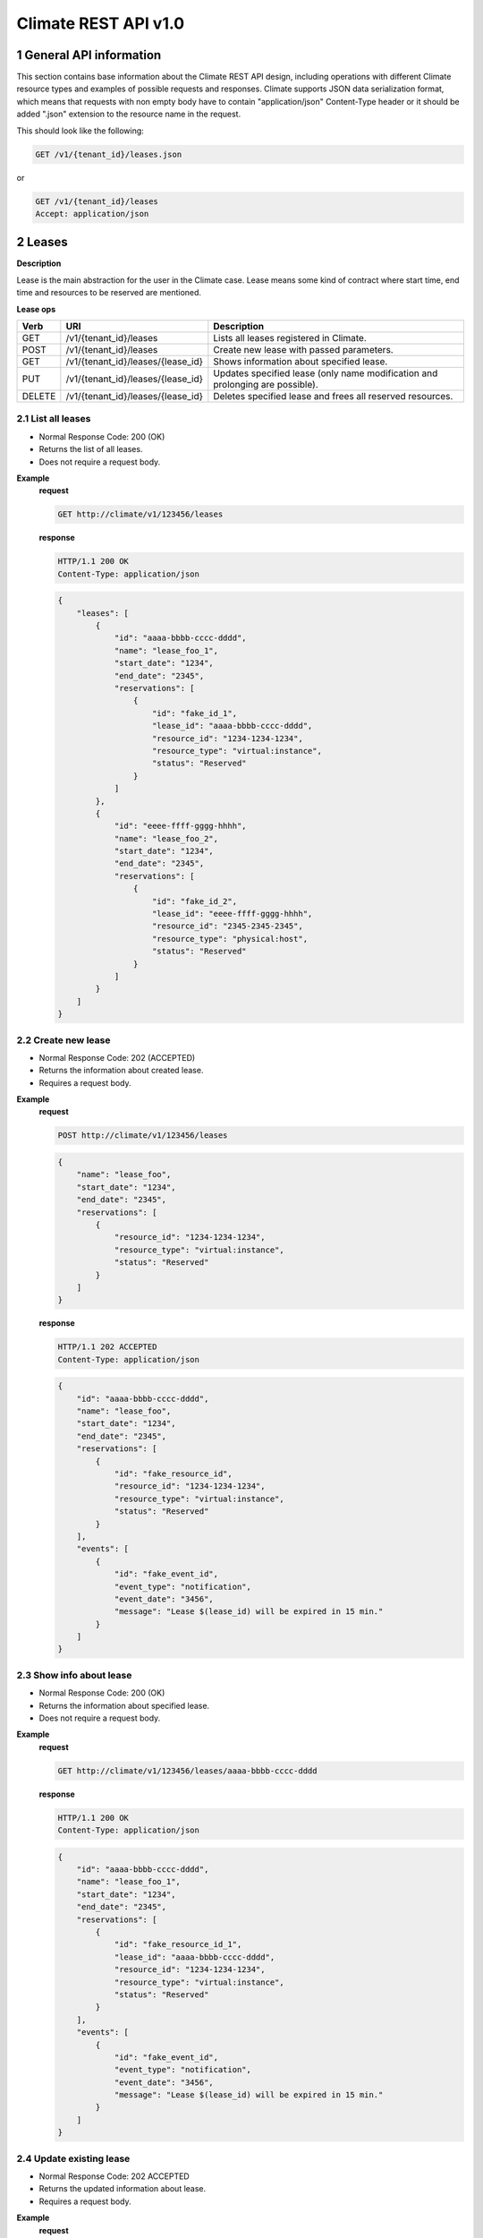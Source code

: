 Climate REST API v1.0
*********************


1 General API information
=========================

This section contains base information about the Climate REST API design,
including operations with different Climate resource types and examples of
possible requests and responses. Climate supports JSON data serialization
format, which means that requests with non empty body have to contain
"application/json" Content-Type header or it should be added ".json" extension
to the resource name in the request.

This should look like the following:

.. sourcecode:: http

    GET /v1/{tenant_id}/leases.json

or

.. sourcecode:: http

    GET /v1/{tenant_id}/leases
    Accept: application/json


2 Leases
========

**Description**

Lease is the main abstraction for the user in the Climate case. Lease means
some kind of contract where start time, end time and resources to be reserved
are mentioned.

**Lease ops**

+-----------------+--------------------------------------------+-------------------------------------------------------------------------------+
| Verb            | URI                                        | Description                                                                   |
+=================+============================================+===============================================================================+
| GET             | /v1/{tenant_id}/leases                     | Lists all leases registered in Climate.                                       |
+-----------------+--------------------------------------------+-------------------------------------------------------------------------------+
| POST            | /v1/{tenant_id}/leases                     | Create new lease with passed parameters.                                      |
+-----------------+--------------------------------------------+-------------------------------------------------------------------------------+
| GET             | /v1/{tenant_id}/leases/{lease_id}          | Shows information about specified lease.                                      |
+-----------------+--------------------------------------------+-------------------------------------------------------------------------------+
| PUT             | /v1/{tenant_id}/leases/{lease_id}          | Updates specified lease (only name modification and prolonging are possible). |
+-----------------+--------------------------------------------+-------------------------------------------------------------------------------+
| DELETE          | /v1/{tenant_id}/leases/{lease_id}          | Deletes specified lease and frees all reserved resources.                     |
+-----------------+--------------------------------------------+-------------------------------------------------------------------------------+

2.1 List all leases
-------------------

.. http:get:: /v1/{tenant_id}/leases

* Normal Response Code: 200 (OK)
* Returns the list of all leases.
* Does not require a request body.

**Example**
    **request**

    .. sourcecode:: http

        GET http://climate/v1/123456/leases

    **response**

    .. sourcecode:: http

        HTTP/1.1 200 OK
        Content-Type: application/json

    .. sourcecode:: json

        {
            "leases": [
                {
                    "id": "aaaa-bbbb-cccc-dddd",
                    "name": "lease_foo_1",
                    "start_date": "1234",
                    "end_date": "2345",
                    "reservations": [
                        {
                            "id": "fake_id_1",
                            "lease_id": "aaaa-bbbb-cccc-dddd",
                            "resource_id": "1234-1234-1234",
                            "resource_type": "virtual:instance",
                            "status": "Reserved"
                        }
                    ]
                },
                {
                    "id": "eeee-ffff-gggg-hhhh",
                    "name": "lease_foo_2",
                    "start_date": "1234",
                    "end_date": "2345",
                    "reservations": [
                        {
                            "id": "fake_id_2",
                            "lease_id": "eeee-ffff-gggg-hhhh",
                            "resource_id": "2345-2345-2345",
                            "resource_type": "physical:host",
                            "status": "Reserved"
                        }
                    ]
                }
            ]
        }

2.2 Create new lease
--------------------

.. http:post:: /v1/{tenant_id}/leases

* Normal Response Code: 202 (ACCEPTED)
* Returns the information about created lease.
* Requires a request body.

**Example**
    **request**

    .. sourcecode:: http

        POST http://climate/v1/123456/leases

    .. sourcecode:: json

        {
            "name": "lease_foo",
            "start_date": "1234",
            "end_date": "2345",
            "reservations": [
                {
                    "resource_id": "1234-1234-1234",
                    "resource_type": "virtual:instance",
                    "status": "Reserved"
                }
            ]
        }

    **response**

    .. sourcecode:: http

        HTTP/1.1 202 ACCEPTED
        Content-Type: application/json

    .. sourcecode:: json

        {
            "id": "aaaa-bbbb-cccc-dddd",
            "name": "lease_foo",
            "start_date": "1234",
            "end_date": "2345",
            "reservations": [
                {
                    "id": "fake_resource_id",
                    "resource_id": "1234-1234-1234",
                    "resource_type": "virtual:instance",
                    "status": "Reserved"
                }
            ],
            "events": [
                {
                    "id": "fake_event_id",
                    "event_type": "notification",
                    "event_date": "3456",
                    "message": "Lease $(lease_id) will be expired in 15 min."
                }
            ]
        }

2.3 Show info about lease
-------------------------

.. http:get:: /v1/{tenant_id}/leases/{lease_id}

* Normal Response Code: 200 (OK)
* Returns the information about specified lease.
* Does not require a request body.

**Example**
    **request**

    .. sourcecode:: http

        GET http://climate/v1/123456/leases/aaaa-bbbb-cccc-dddd

    **response**

    .. sourcecode:: http

        HTTP/1.1 200 OK
        Content-Type: application/json

    .. sourcecode:: json

        {
            "id": "aaaa-bbbb-cccc-dddd",
            "name": "lease_foo_1",
            "start_date": "1234",
            "end_date": "2345",
            "reservations": [
                {
                    "id": "fake_resource_id_1",
                    "lease_id": "aaaa-bbbb-cccc-dddd",
                    "resource_id": "1234-1234-1234",
                    "resource_type": "virtual:instance",
                    "status": "Reserved"
                }
            ],
            "events": [
                {
                    "id": "fake_event_id",
                    "event_type": "notification",
                    "event_date": "3456",
                    "message": "Lease $(lease_id) will be expired in 15 min."
                }
            ]
        }

2.4 Update existing lease
-------------------------

.. http:put:: /v1/{tenant_id}/leases/{lease_id}

* Normal Response Code: 202 ACCEPTED
* Returns the updated information about lease.
* Requires a request body.

**Example**
    **request**

    .. sourcecode:: http

        PUT http://climate/v1/123456/leases/aaaa-bbbb-cccc-dddd

    .. sourcecode:: json

        {
            "name": "new_name",
            "end_date": "new_date",
        }

    **response**

    .. sourcecode:: http

        HTTP/1.1 202 ACCEPTED
        Content-Type: application/json

    .. sourcecode:: json

        {
            "id": "aaaa-bbbb-cccc-dddd",
            "name": "new_name",
            "start_date": "1234",
            "end_date": "new_date",
            "reservations": [
                {
                    "id": "fake_resource_id",
                    "resource_id": "1234-1234-1234",
                    "resource_type": "virtual:instance",
                    "status": "Reserved"
                }
            ],
            "events": [
                {
                    "id": "fake_event_id",
                    "event_type": "notification",
                    "event_date": "3456",
                    "message": "Lease $(lease_id) will be expired in 15 min."
                }
            ]
        }

2.5 Delete existing lease
-------------------------

.. http:delete:: /v1/{tenant_id}/leases/{lease_id}

* Normal Response Code: 204 NO CONTENT
* Does not require a request body.

**Example**
    **request**

    .. sourcecode:: http

        DELETE http://climate/v1/123456/leases/aaaa-bbbb-cccc-dddd

    **response**

    .. sourcecode:: http

        HTTP/1.1 204 ACCEPTED
        Content-Type: application/json


3 Plugins
=========

+-----------------+--------------------------------------+-------------------------------------------------------------------------------+
| Verb            | URI                                  | Description                                                                   |
+=================+======================================+===============================================================================+
| GET             | /v1/{tenant_id}/plugins              | Lists all plugins registered in Climate.                                      |
+-----------------+--------------------------------------+-------------------------------------------------------------------------------+

3.1 List plugins
----------------

.. http:get:: /v1/{tenant_id}/plugins

* Normal Response Code: 200 (OK)
* Returns the list of all plugins.
* Does not require a request body.

**Example**
    **request**

    .. sourcecode:: http

        GET http://climate/v1/123456/plugins

    **response**

    .. sourcecode:: http

        HTTP/1.1 200 OK
        Content-Type: application/json

    .. sourcecode:: json

        {
            "plugins": [
                {
                    "id": "aaaa-bbbb-cccc-dddd",
                    "name": "plugin_name_1",
                    "resource_type": "virtual:instance",
                    "description": "Starts VM when lease begins and deletes it when lease ends."
                },
                {
                    "id": "eeee-ffff-gggg-hhhh",
                    "name": "plugin_name_2",
                    "resource_type": "virtual:volume",
                    "description": "Creates volume when lease begins and deletes it when lease ends."
                },

            ]
        }
